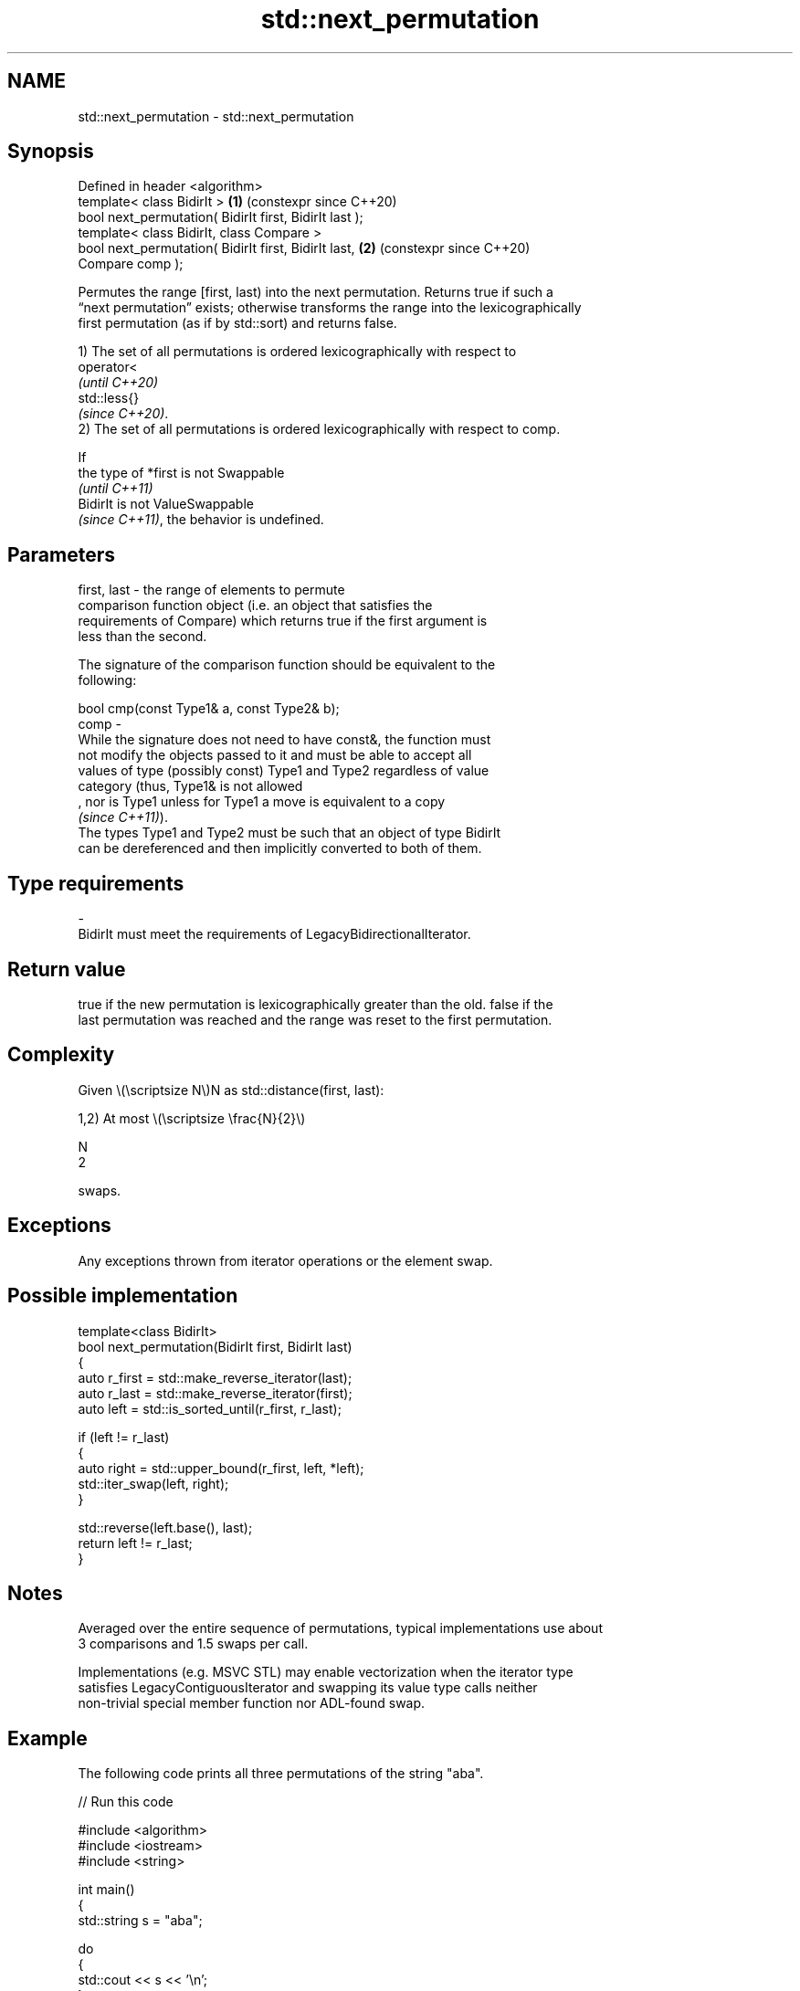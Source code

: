 .TH std::next_permutation 3 "2024.06.10" "http://cppreference.com" "C++ Standard Libary"
.SH NAME
std::next_permutation \- std::next_permutation

.SH Synopsis
   Defined in header <algorithm>
   template< class BidirIt >                                \fB(1)\fP (constexpr since C++20)
   bool next_permutation( BidirIt first, BidirIt last );
   template< class BidirIt, class Compare >
   bool next_permutation( BidirIt first, BidirIt last,      \fB(2)\fP (constexpr since C++20)
   Compare comp );

   Permutes the range [first, last) into the next permutation. Returns true if such a
   “next permutation” exists; otherwise transforms the range into the lexicographically
   first permutation (as if by std::sort) and returns false.

   1) The set of all permutations is ordered lexicographically with respect to
   operator<
   \fI(until C++20)\fP
   std::less{}
   \fI(since C++20)\fP.
   2) The set of all permutations is ordered lexicographically with respect to comp.

   If
   the type of *first is not Swappable
   \fI(until C++11)\fP
   BidirIt is not ValueSwappable
   \fI(since C++11)\fP, the behavior is undefined.

.SH Parameters

   first, last -  the range of elements to permute
                  comparison function object (i.e. an object that satisfies the
                  requirements of Compare) which returns true if the first argument is
                  less than the second.

                  The signature of the comparison function should be equivalent to the
                  following:

                  bool cmp(const Type1& a, const Type2& b);
   comp        -
                  While the signature does not need to have const&, the function must
                  not modify the objects passed to it and must be able to accept all
                  values of type (possibly const) Type1 and Type2 regardless of value
                  category (thus, Type1& is not allowed
                  , nor is Type1 unless for Type1 a move is equivalent to a copy
                  \fI(since C++11)\fP).
                  The types Type1 and Type2 must be such that an object of type BidirIt
                  can be dereferenced and then implicitly converted to both of them.
.SH Type requirements
   -
   BidirIt must meet the requirements of LegacyBidirectionalIterator.

.SH Return value

   true if the new permutation is lexicographically greater than the old. false if the
   last permutation was reached and the range was reset to the first permutation.

.SH Complexity

   Given \\(\\scriptsize N\\)N as std::distance(first, last):

   1,2) At most \\(\\scriptsize \\frac{N}{2}\\)

   N
   2

   swaps.

.SH Exceptions

   Any exceptions thrown from iterator operations or the element swap.

.SH Possible implementation

   template<class BidirIt>
   bool next_permutation(BidirIt first, BidirIt last)
   {
       auto r_first = std::make_reverse_iterator(last);
       auto r_last = std::make_reverse_iterator(first);
       auto left = std::is_sorted_until(r_first, r_last);

       if (left != r_last)
       {
           auto right = std::upper_bound(r_first, left, *left);
           std::iter_swap(left, right);
       }

       std::reverse(left.base(), last);
       return left != r_last;
   }

.SH Notes

   Averaged over the entire sequence of permutations, typical implementations use about
   3 comparisons and 1.5 swaps per call.

   Implementations (e.g. MSVC STL) may enable vectorization when the iterator type
   satisfies LegacyContiguousIterator and swapping its value type calls neither
   non-trivial special member function nor ADL-found swap.

.SH Example

   The following code prints all three permutations of the string "aba".


// Run this code

 #include <algorithm>
 #include <iostream>
 #include <string>

 int main()
 {
     std::string s = "aba";

     do
     {
         std::cout << s << '\\n';
     }
     while (std::next_permutation(s.begin(), s.end()));

     std::cout << s << '\\n';
 }

.SH Output:

 aba
 baa
 aab

.SH See also

   is_permutation           determines if a sequence is a permutation of another
   \fI(C++11)\fP                  sequence
                            \fI(function template)\fP
                            generates the next smaller lexicographic permutation of a
   prev_permutation         range of elements
                            \fI(function template)\fP
   ranges::next_permutation generates the next greater lexicographic permutation of a
   (C++20)                  range of elements
                            (niebloid)
